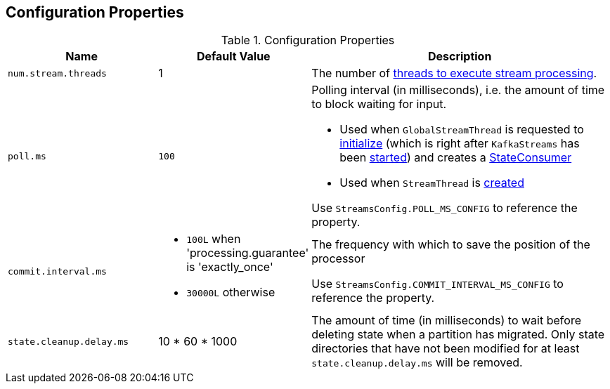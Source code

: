 == Configuration Properties

.Configuration Properties
[cols="1,1,2",options="header",width="100%"]
|===
| Name
| Default Value
| Description

| [[num.stream.threads]] `num.stream.threads`
| 1
| The number of link:kafka-streams-KafkaStreams.adoc#threads[threads to execute stream processing].

| [[poll.ms]] `poll.ms`
| `100`
a| Polling interval (in milliseconds), i.e. the amount of time to block waiting for input.

* Used when `GlobalStreamThread` is requested to link:kafka-streams-GlobalStreamThread.adoc#initialize[initialize] (which is right after `KafkaStreams` has been link:kafka-streams-KafkaStreams.adoc#start[started]) and creates a link:kafka-streams-StateConsumer.adoc#pollMs[StateConsumer]

* Used when `StreamThread` is link:kafka-streams-StreamThread.adoc#pollTimeMs[created]

Use `StreamsConfig.POLL_MS_CONFIG` to reference the property.

| [[commit.interval.ms]] `commit.interval.ms`
a|

* `100L` when 'processing.guarantee' is 'exactly_once'
* `30000L` otherwise

a| The frequency with which to save the position of the processor

Use `StreamsConfig.COMMIT_INTERVAL_MS_CONFIG` to reference the property.

| [[state.cleanup.delay.ms]] `state.cleanup.delay.ms`
| 10 * 60 * 1000
| The amount of time (in milliseconds) to wait before deleting state when a partition has migrated. Only state directories that have not been modified for at least `state.cleanup.delay.ms` will be removed.
|===
